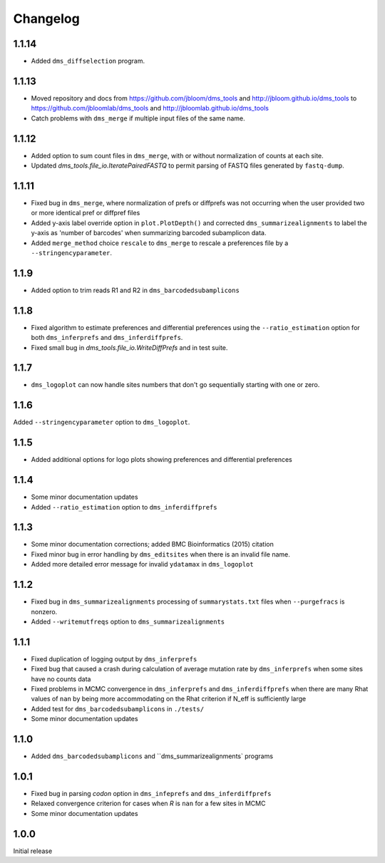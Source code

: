 Changelog
===========

1.1.14
------
* Added ``dms_diffselection`` program.

1.1.13
-----------
* Moved repository and docs from https://github.com/jbloom/dms_tools and http://jbloom.github.io/dms_tools to https://github.com/jbloomlab/dms_tools and http://jbloomlab.github.io/dms_tools

* Catch problems with ``dms_merge`` if multiple input files of the same name.

1.1.12
-------------
* Added option to sum count files in ``dms_merge``, with or without normalization of counts at each site. 

* Updated *dms_tools.file_io.IteratePairedFASTQ* to permit parsing of FASTQ files generated by ``fastq-dump``. 

1.1.11
-------------
* Fixed bug in ``dms_merge``, where normalization of prefs or diffprefs was not occurring when the user provided two or more identical pref or diffpref files

* Added y-axis label override option in ``plot.PlotDepth()`` and corrected ``dms_summarizealignments`` to label the y-axis as 'number of barcodes' when summarizing barcoded subamplicon data.

* Added ``merge_method`` choice ``rescale`` to ``dms_merge`` to rescale a preferences file by a ``--stringencyparameter``.

1.1.9
-------------
* Added option to trim reads R1 and R2 in ``dms_barcodedsubamplicons``

1.1.8
--------
* Fixed algorithm to estimate preferences and differential preferences using the ``--ratio_estimation`` option for both ``dms_inferprefs`` and ``dms_inferdiffprefs``.

* Fixed small bug in *dms_tools.file_io.WriteDiffPrefs* and in test suite.

1.1.7
--------
* ``dms_logoplot`` can now handle sites numbers that don't go sequentially starting with one or zero.

1.1.6
-------
Added ``--stringencyparameter`` option to ``dms_logoplot``.

1.1.5
---------
* Added additional options for logo plots showing preferences and differential preferences 

1.1.4
----------
* Some minor documentation updates

* Added ``--ratio_estimation`` option to ``dms_inferdiffprefs``

1.1.3
--------
* Some minor documentation corrections; added BMC Bioinformatics (2015) citation

* Fixed minor bug in error handling by ``dms_editsites`` when there is an invalid file name.

* Added more detailed error message for invalid ``ydatamax`` in ``dms_logoplot``

1.1.2
--------
* Fixed bug in ``dms_summarizealignments`` processing of ``summarystats.txt`` files when ``--purgefracs`` is nonzero.

* Added ``--writemutfreqs`` option to ``dms_summarizealignments``

1.1.1
-------
* Fixed duplication of logging output by ``dms_inferprefs``

* Fixed bug that caused a crash during calculation of average mutation rate by ``dms_inferprefs`` when some sites have no counts data

* Fixed problems in MCMC convergence in ``dms_inferprefs`` and ``dms_inferdiffprefs`` when there are many Rhat values of ``nan`` by being more accommodating on the Rhat criterion if N_eff is sufficiently large

* Added test for ``dms_barcodedsubamplicons`` in ``./tests/``

* Some minor documentation updates

1.1.0
------
* Added ``dms_barcodedsubamplicons`` and ``dms_summarizealignments` programs

1.0.1
--------
* Fixed bug in parsing *codon* option in ``dms_infeprefs`` and ``dms_inferdiffprefs``

* Relaxed convergence criterion for cases when *R* is ``nan`` for a few sites in MCMC

* Some minor documentation updates

1.0.0
--------
Initial release

